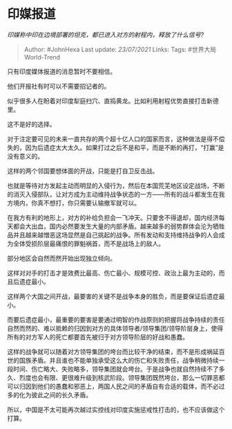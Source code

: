 * 印媒报道
  :PROPERTIES:
  :CUSTOM_ID: 印媒报道
  :END:

/印媒称中印在边境部署的坦克，都已进入对方的射程内，释放了什么信号?/

#+BEGIN_QUOTE
  Author: #JohnHexa Last update: /23/07/2021/ Links: Tags:
  #世界大局World-Trend
#+END_QUOTE

只有印度媒体报道的消息暂时不要相信。

他们开报社有时可以不需要招记者的。

似乎很多人在盼着对印度犁庭扫穴、直捣黄龙。比如利用射程优势直接打击新德里。

这不是好的选择。

对于注定要可见的未来一直共存的两个超十亿人口的国家而言，这种做法是得不偿失的，因为后遗症太大太久。如果打过之后不是和平，而是不断的再打，“打赢”是没有意义的。

这样的两个邻国要想体面的开战，只能是打自卫反击战。

也就是等待对方发起主动而明显的入侵行为，然后在本国荒芜地区设定战场，不断的消灭入侵部队，让对方成为主动维持战争状态的一方------所有的战斗都发生在我方境内，你真不想打，你只需要认输撤军就可以。

在我方有利的地形上，对方的补给负担会一飞冲天。只要舍不得退却，国内经济每天都会大出血，国内必然要发生大量的内部矛盾。越来越多的弱势群体会沦为牺牲品并且越来越憎恶这场显然是自己挑起的战争。所有发动和支持维持战争的人会成为全体受损阶层最痛恨的罪魁祸首，而不是战场上的敌人。

部分地区会自然而然开始出现独立倾向。

这样对对手的打击才是效费比最高、伤亡最小、规模可控、政治上最为主动的，而且后遗症最小。

这样两个大国之间开战，最要害的关键不是战争本身的胜负，而是要保证后遗症最小。

而要后遗症最小，最重要的要害是要通过明智的作战原则的把握将战争持续的责任自然而然的、难以抵赖的归因到对方的具体领导者/领导集团/领导阶层身上，使得所有的对方军人的死亡都要首先被归于对方领导阶层的好战和愚蠢。

这样的战争就可以随着对方领导集团的垮台而比较干净的结束，而不是形成祸延百世的国族矛盾。并且谁也不能单独承受这么大的伤亡和失败责任，战争稍微持续一段时间、伤亡略大、失败略多，领导集团就会垮台。于是战争也就自然持续不了多久、烈度也会有限、更很难升级到核武阶段。领导集团既然垮台，那么一切罪恶都可以归因到他们的愚蠢和邪恶上，两国人民之间的矛盾自有合适的载体，而不必过多的化为彼此之间的长久矛盾。

所以，中国是不太可能再次越过实控线对印度实施惩戒性打击的，也不应该做这个打算。
